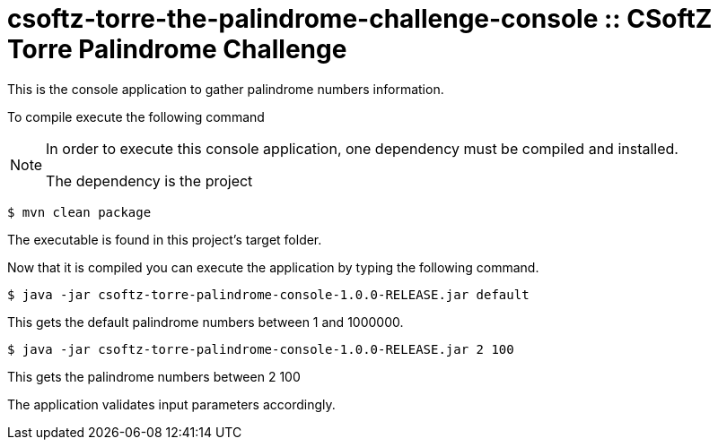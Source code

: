 = csoftz-torre-the-palindrome-challenge-console :: CSoftZ Torre Palindrome Challenge

This is the console application to gather palindrome numbers information.

To compile execute the following command

[NOTE]
====
In order to execute this console application, one dependency must be compiled
and installed.

The dependency is the project 
====

[source, terminal]
----
$ mvn clean package
----

The executable is found in this project's target folder.

Now that it is compiled you can execute the application by typing the following
command.

[source, terminal]
----
$ java -jar csoftz-torre-palindrome-console-1.0.0-RELEASE.jar default
----

This gets the default palindrome numbers between 1 and 1000000.

[source, terminal]
----
$ java -jar csoftz-torre-palindrome-console-1.0.0-RELEASE.jar 2 100
----

This gets the palindrome numbers between 2 100

The application validates input parameters accordingly.
